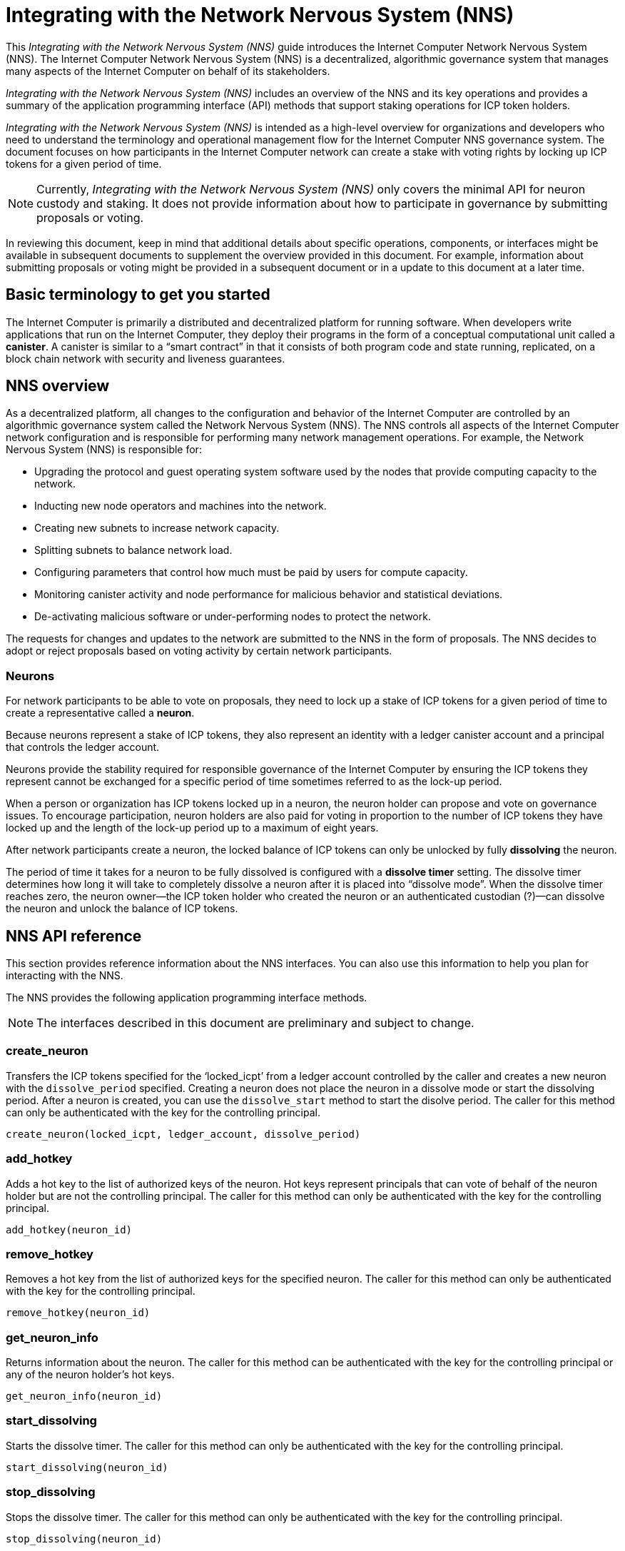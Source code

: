 = Integrating with the Network Nervous System (NNS)
:platform: Internet Computer platform
:IC: Internet Computer
:company-id: DFINITY
ifdef::env-github,env-browser[:outfilesuffix:.adoc]

[[nns-intro]]
This _{doctitle}_ guide introduces the Internet Computer Network Nervous System (NNS).
The Internet Computer Network Nervous System (NNS) is a decentralized, algorithmic governance system that manages many aspects of the Internet Computer on behalf of its stakeholders.

_{doctitle}_ includes an overview of the NNS and its key operations and provides a summary of the application programming interface (API) methods that support staking operations for ICP token holders.

_{doctitle}_ is intended as a high-level overview for organizations and developers who need to understand the terminology and operational management flow for the Internet Computer NNS governance system. 
The document focuses on how participants in the Internet Computer network can create a stake with voting rights by locking up ICP tokens for a given period of time.

NOTE: Currently, _{doctitle}_ only covers the minimal API for neuron custody and staking. 
It does not provide information about how to participate in governance by submitting proposals or voting.

In reviewing this document, keep in mind that additional details about specific operations, components, or interfaces might be available in subsequent documents to supplement the overview provided in this document. For example, information about submitting proposals or voting might be provided in a subsequent document or in a update to this document at a later time.

== Basic terminology to get you started

The Internet Computer is primarily a distributed and decentralized platform for running software. 
When developers write applications that run on the Internet Computer, they deploy their programs in the form of a conceptual computational unit called a **canister**. 
A canister is similar to a “smart contract” in that it consists of both program code and state running, replicated, on a block chain network with security and liveness guarantees.

== NNS overview

As a decentralized platform, all changes to the configuration and behavior of the Internet Computer are controlled by an algorithmic governance system called the Network Nervous System (NNS). 
The NNS controls all aspects of the {IC} network configuration and is responsible for performing many network management operations. For example, the Network Nervous System (NNS) is responsible for:

* Upgrading the protocol and guest operating system software used by the nodes that provide computing capacity to the network.
* Inducting new node operators and machines into the network.
* Creating new subnets to increase network capacity.
* Splitting subnets to balance network load.
* Configuring parameters that control how much must be paid by users for compute capacity.
* Monitoring canister activity and node performance for
malicious behavior and statistical deviations.
* De-activating malicious software or under-performing nodes to protect the network.

The requests for changes and updates to the network are submitted to the NNS in the form of proposals.
The NNS decides to adopt or reject proposals based on voting activity by certain network participants.

=== Neurons

For network participants to be able to vote on proposals, they need to lock up a stake of ICP tokens for a given period of time to create a representative called a **neuron**.

Because neurons represent a stake of ICP tokens, they also represent an identity with a ledger canister account and a principal that controls the ledger account.

Neurons provide the stability required for responsible governance of the {IC} by ensuring the ICP tokens they represent cannot be exchanged for a specific period of time sometimes referred to as the lock-up period.

When a person or organization has ICP tokens locked up in a neuron, the neuron holder can propose and vote on governance issues.
To encourage participation, neuron holders are also paid for voting in proportion to the number of ICP tokens they have locked up and the length of the lock-up period up to a maximum of eight years.

After network participants create a neuron, the locked balance of ICP tokens can only be unlocked by fully *dissolving* the neuron.

The period of time it takes for a neuron to be fully dissolved is configured with a *dissolve timer* setting. The dissolve timer determines how long it will take to completely dissolve a neuron after it is placed into “dissolve mode”. 
When the dissolve timer reaches zero, the neuron owner—the ICP token holder who created the neuron or an authenticated custodian (?)—can dissolve the neuron and unlock the balance of ICP tokens. 

////
=== Proposals

=== Voting

=== Basic workflow

The following steps summarize the basic operational workflow for .... 

=== How to ... 

This section summarizes the steps for how to 


=== Requirements and limitations
////

== NNS API reference

This section provides reference information about the NNS interfaces. You can also use this information to help you plan for interacting with the NNS.

The NNS provides the following application programming interface methods.

NOTE: The interfaces described in this document are preliminary and subject to change.

=== create_neuron

Transfers the ICP tokens specified for the ‘+locked_icpt+’ from a ledger account controlled by the caller and creates a new neuron with the `+dissolve_period+` specified. 
Creating a neuron does not place the neuron in a dissolve mode or start the dissolving period.
After a neuron is created, you can use the `+dissolve_start+` method to start the disolve period.
The caller for this method can only be authenticated with the key for the controlling principal.

....
create_neuron(locked_icpt, ledger_account, dissolve_period)
....

=== add_hotkey

Adds a hot key to the list of authorized keys of the neuron.
Hot keys represent principals that can vote of behalf of the neuron holder but are not the controlling principal.
The caller for this method can only be authenticated with the key for the controlling principal.

....
add_hotkey(neuron_id)
....

=== remove_hotkey

Removes a hot key from the list of authorized keys for the specified neuron.
The caller for this method can only be authenticated with the key for the controlling principal.

....
remove_hotkey(neuron_id)
....

=== get_neuron_info

Returns information about the neuron.
The caller for this method can be authenticated with the key for the controlling principal or any of the neuron holder's hot keys.

....
get_neuron_info(neuron_id)
....

=== start_dissolving

Starts the dissolve timer.
The caller for this method can only be authenticated with the key for the controlling principal.

....
start_dissolving(neuron_id)
....

=== stop_dissolving

Stops the dissolve timer.
The caller for this method can only be authenticated with the key for the controlling principal.

....
stop_dissolving(neuron_id)
....

=== dissolve_neuron

Transfers all of the staked ICP tokens held in the specified neuron to the caller's ledger account.
This method requires the dissolve timer to have a value of zero (0) for the withdrawal of staked ICP tokens to be successful.
The caller for this method can only be authenticated with the key for the controlling principal.

....
dissolve_neuron(neuron_id)
....
